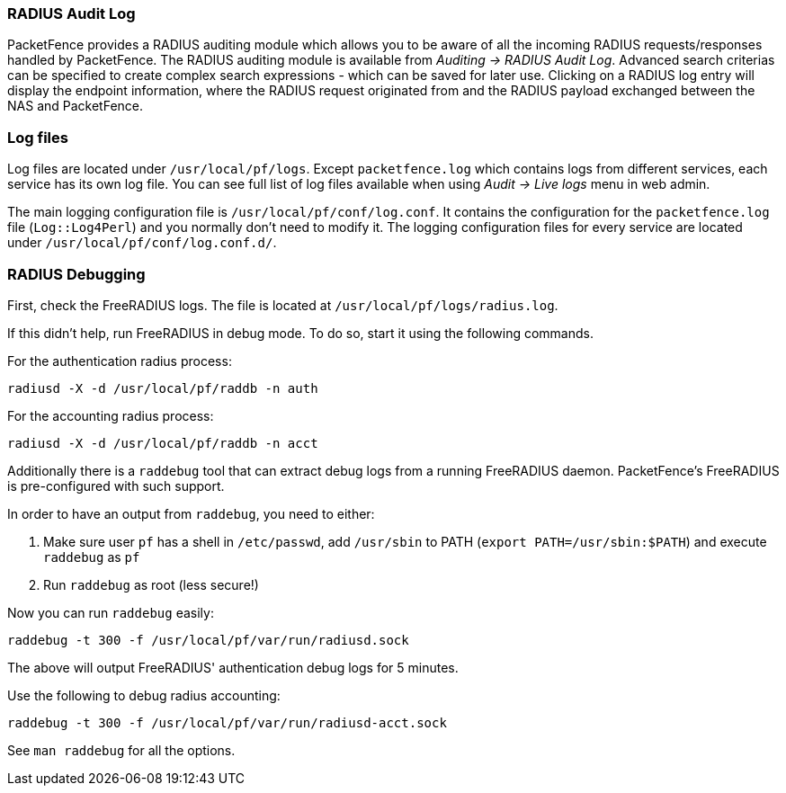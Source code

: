// to display images directly on GitHub
ifdef::env-github[]
:encoding: UTF-8
:lang: en
:doctype: book
:toc: left
:imagesdir: ../images
endif::[]

////

    This file is part of the PacketFence project.

    See PacketFence_Installation_Guide.asciidoc
    for authors, copyright and license information.

////

//== Troubleshooting PacketFence

=== RADIUS Audit Log

PacketFence provides a RADIUS auditing module which allows you to be aware of all the incoming RADIUS requests/responses handled by PacketFence. The RADIUS auditing module is available from _Auditing -> RADIUS Audit Log_. Advanced search criterias can be specified to create complex search expressions - which can be saved for later use. Clicking on a RADIUS log entry will display the endpoint information, where the RADIUS request originated from and the RADIUS payload exchanged between the NAS and PacketFence.

=== Log files

Log files are located under [filename]`/usr/local/pf/logs`. Except
[filename]`packetfence.log` which contains logs from different services, each
service has its own log file. You can see full list of log files available when using _Audit -> Live logs_ menu in web admin.

The main logging configuration file is [filename]`/usr/local/pf/conf/log.conf`. It contains the configuration for the `packetfence.log` file (`Log::Log4Perl`) and you normally don't need to modify it. The logging configuration files for every service are located under [filename]`/usr/local/pf/conf/log.conf.d/`.

=== RADIUS Debugging

First, check the FreeRADIUS logs. The file is located at [filename]`/usr/local/pf/logs/radius.log`.

If this didn't help, run FreeRADIUS in debug mode. To do so, start it using the following commands.

For the authentication radius process:

[source,bash]
----
radiusd -X -d /usr/local/pf/raddb -n auth
----

For the accounting radius process:

[source,bash]
----
radiusd -X -d /usr/local/pf/raddb -n acct
----

Additionally there is a `raddebug` tool that can extract debug logs from a
running FreeRADIUS daemon. PacketFence's FreeRADIUS is pre-configured with such support.

In order to have an output from `raddebug`, you need to either:

a. Make sure user `pf` has a shell in `/etc/passwd`, add `/usr/sbin` to PATH (`export PATH=/usr/sbin:$PATH`) and execute `raddebug` as `pf`
b. Run `raddebug` as root (less secure!)

Now you can run `raddebug` easily:

[source,bash]
----
raddebug -t 300 -f /usr/local/pf/var/run/radiusd.sock
----

The above will output FreeRADIUS' authentication debug logs for 5 minutes.

Use the following to debug radius accounting:

[source,bash]
----
raddebug -t 300 -f /usr/local/pf/var/run/radiusd-acct.sock
----

See `man raddebug` for all the options.

